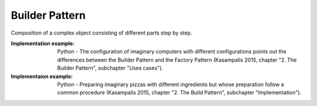 .. _builder_pattern:

***************
Builder Pattern
***************

Composition of a complex object consisting of different parts step by step.

:Implementation example:
 Python - The configuration of imaginary computers with different configurations
 points out the differences between the Builder Pattern and the Factory Pattern
 (Kasampalis 2015, chapter "2. The Builder Pattern", subchapter "Uses cases").

:Implementaion example:
 Python - Preparing imaginary pizzas with different ingredients but whose
 preparation follow a common procedure (Kasampalis 2015, chapter "2. The Build
 Pattern", subchapter "Implementation").
